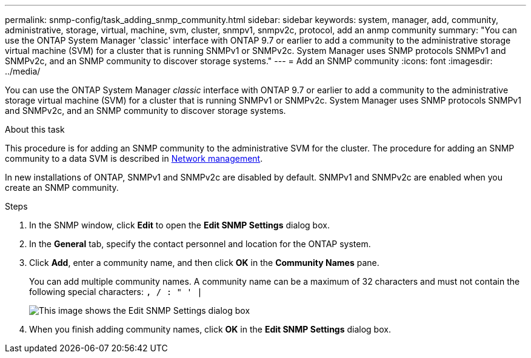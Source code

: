 ---
permalink: snmp-config/task_adding_snmp_community.html
sidebar: sidebar
keywords: system, manager, add, community, administrative, storage, virtual, machine, svm, cluster, snmpv1, snmpv2c, protocol, add an anmp community
summary: "You can use the ONTAP System Manager 'classic' interface with ONTAP 9.7 or earlier to add a community to the administrative storage virtual machine (SVM) for a cluster that is running SNMPv1 or SNMPv2c. System Manager uses SNMP protocols SNMPv1 and SNMPv2c, and an SNMP community to discover storage systems."
---
= Add an SNMP community
:icons: font
:imagesdir: ../media/

[.lead]
You can use the ONTAP System Manager _classic_ interface with ONTAP 9.7 or earlier to add a community to the administrative storage virtual machine (SVM) for a cluster that is running SNMPv1 or SNMPv2c. System Manager uses SNMP protocols SNMPv1 and SNMPv2c, and an SNMP community to discover storage systems.

.About this task

This procedure is for adding an SNMP community to the administrative SVM for the cluster. The procedure for adding an SNMP community to a data SVM is described in https://docs.netapp.com/us-en/ontap/networking/index.html[Network management].

In new installations of ONTAP, SNMPv1 and SNMPv2c are disabled by default. SNMPv1 and SNMPv2c are enabled when you create an SNMP community.

.Steps

. In the SNMP window, click *Edit* to open the *Edit SNMP Settings* dialog box.
. In the *General* tab, specify the contact personnel and location for the ONTAP system.
. Click *Add*, enter a community name, and then click *OK* in the *Community Names* pane.
+
You can add multiple community names. A community name can be a maximum of 32 characters and must not contain the following special characters: `, / : " ' |`
+
image::../media/snmp_cfg_comm_step3.gif[This image shows the Edit SNMP Settings dialog box, General tab, in which the example community name "comty1" is entered.]

. When you finish adding community names, click *OK* in the *Edit SNMP Settings* dialog box.

// BURT 1415755, 11 JAN 2022

